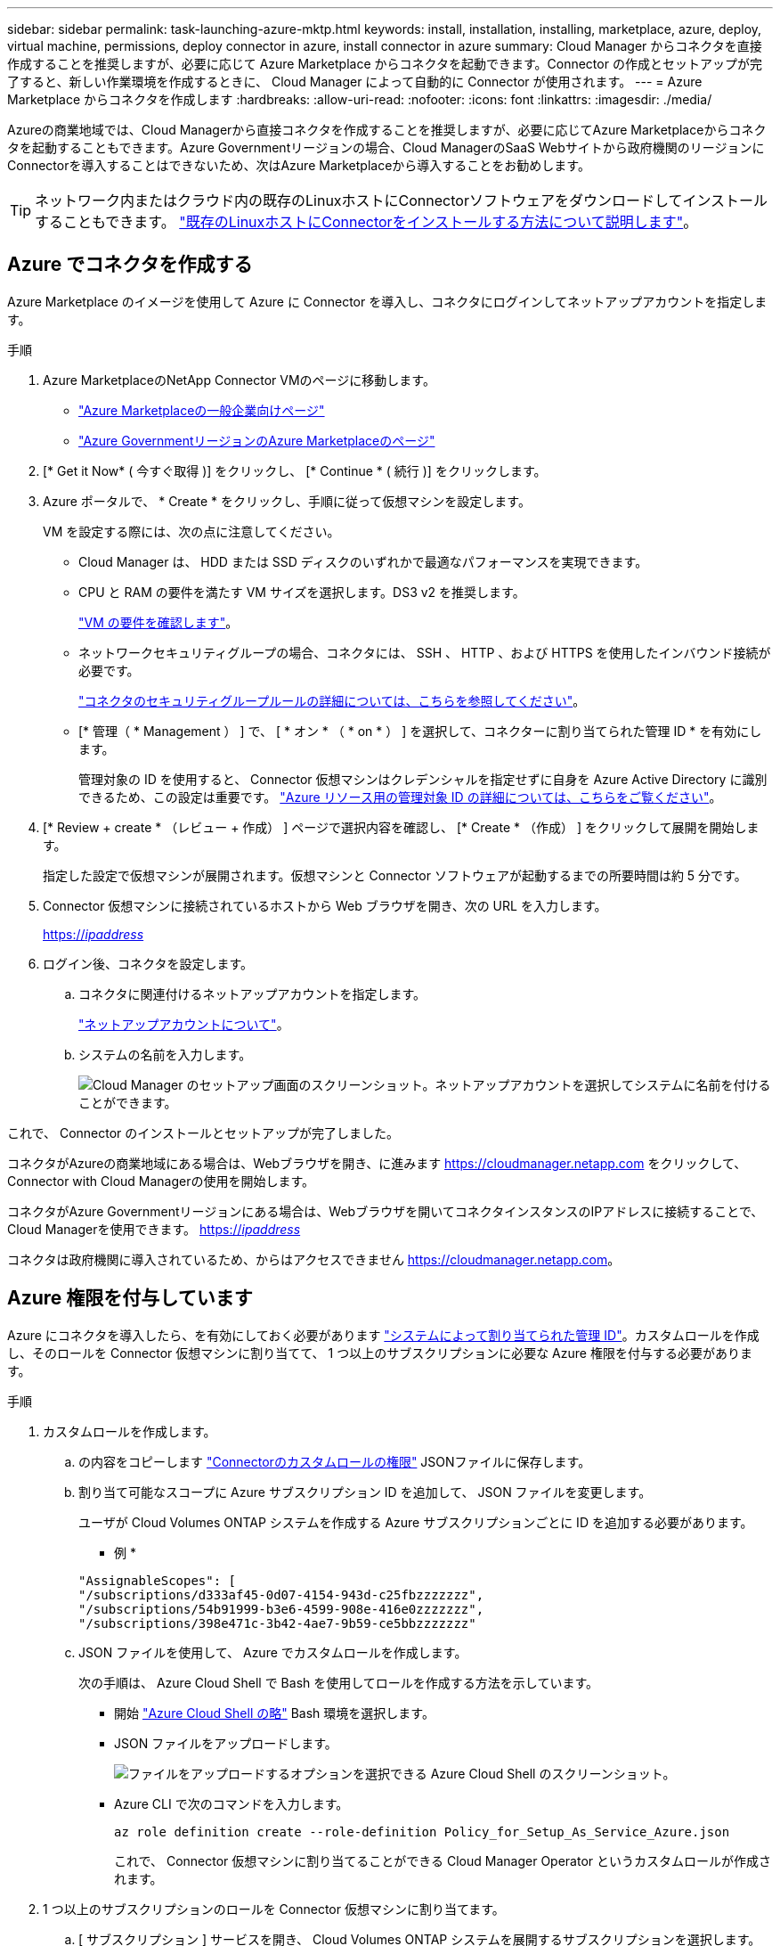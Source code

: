 ---
sidebar: sidebar 
permalink: task-launching-azure-mktp.html 
keywords: install, installation, installing, marketplace, azure, deploy, virtual machine, permissions, deploy connector in azure, install connector in azure 
summary: Cloud Manager からコネクタを直接作成することを推奨しますが、必要に応じて Azure Marketplace からコネクタを起動できます。Connector の作成とセットアップが完了すると、新しい作業環境を作成するときに、 Cloud Manager によって自動的に Connector が使用されます。 
---
= Azure Marketplace からコネクタを作成します
:hardbreaks:
:allow-uri-read: 
:nofooter: 
:icons: font
:linkattrs: 
:imagesdir: ./media/


[role="lead"]
Azureの商業地域では、Cloud Managerから直接コネクタを作成することを推奨しますが、必要に応じてAzure Marketplaceからコネクタを起動することもできます。Azure Governmentリージョンの場合、Cloud ManagerのSaaS Webサイトから政府機関のリージョンにConnectorを導入することはできないため、次はAzure Marketplaceから導入することをお勧めします。


TIP: ネットワーク内またはクラウド内の既存のLinuxホストにConnectorソフトウェアをダウンロードしてインストールすることもできます。 link:task-installing-linux.html["既存のLinuxホストにConnectorをインストールする方法について説明します"]。



== Azure でコネクタを作成する

Azure Marketplace のイメージを使用して Azure に Connector を導入し、コネクタにログインしてネットアップアカウントを指定します。

.手順
. Azure MarketplaceのNetApp Connector VMのページに移動します。
+
** https://azuremarketplace.microsoft.com/en-us/marketplace/apps/netapp.netapp-oncommand-cloud-manager["Azure Marketplaceの一般企業向けページ"^]
** https://portal.azure.us/#blade/Microsoft_Azure_Marketplace/GalleryItemDetailsBladeNopdl/id/netapp.netapp-oncommand-cloud-manager/product/%7B%22displayName%22%3A%22NetApp%20Connector%20VM%22%2C%22itemDisplayName%22%3A%22NetApp%20Connector%20VM%22%2C%22id%22%3A%22netapp.netapp-oncommand-cloud-manager%22%2C%22bigId%22%3A%22DZH318Z0BPMZ%22%2C%22offerId%22%3A%22netapp-oncommand-cloud-manager%22%2C%22publisherId%22%3A%22netapp%22%2C%22publisherDisplayName%22%3A%22NetApp%22%2C%22summary%22%3A%22Start%20here%20to%20deploy%20NetApp%20Connector%20in%20case%20it%20is%20not%20possible%20directly%20from%20Cloud%20Manager%22%2C%22longSummary%22%3A%22Start%20here%20to%20deploy%20NetApp%20Connector%20VM%20in%20Azure%20in%20case%20it%20is%20not%20possible%20to%20deploy%20directly%20from%20Cloud%20Manager%22%2C%22description%22%3A%22Some%20Cloud%20Manager%20features%20requires%20a%20connector.%20The%20connector%20enables%20Cloud%20Manager%20to%20manage%20resources%20and%20processes%20within%20your%20public%20and%20hybrid%20cloud%20environment.%5CnFor%20complete%20Cloud%20Manager%20service%20including%20Cloud%20Volumes%20ONTAP%20storage%20services%20and%20Data%20Services%2C%20with%20built%20in%20connector%20installation%2C%20it%20is%20recommended%20to%20subscribe%20the%20following%20SaaS%20listing%3A%5Cn%3Ca%20href%3D%5C%22https%3A%2F%2Fazuremarketplace.microsoft.com%2Fen-us%2Fmarketplace%2Fapps%2Fnetapp.cloud-manager%3Ftab%3DOverview.%5C%22%20target%3D%5C%22_blank%5C%22%3E%20Cloud%20Manager%20-%20Deploy%20%26%20Manage%20Cloud%20Data%20Services%3C%2Fa%3E%5Cn%5Cn%3Ch3%3EHow%20to%20Get%20Started%3C%2Fh3%3E%20%5Cn%3Cul%3E%5Cn%3Cli%3E%3Ca%20href%3D%5C%22https%3A%2F%2Fdocs.netapp.com%2Fus-en%2Foccm%2Fconcept_connectors.html%5C%22%20target%3D%5C%22_blank%5C%22%3E%20Learn%20when%20a%20Connector%20is%20required%3C%2Fa%3E%3C%2Fli%3E%5Cn%3Cli%3E%3Ca%20href%3D%5C%22https%3A%2F%2Fdocs.netapp.com%2Fus-en%2Foccm%2Ftask_launching_azure_mktp.html%5C%22%20target%3D%5C%22_blank%5C%22%3E%20Deploying%20Cloud%20Manager%20from%20the%20Azure%20Marketplace%3C%2Fa%3E%3C%2Fli%3E%5Cn%3C%2Ful%3E%5Cn%3Ch3%3ESupport%3A%3C%2Fh3%3E%5Cn%3Cul%3E%5Cn%3Cli%3E%3Ca%20href%3D%5C%22https%3A%2F%2Fwww.netapp.com%2Fazure%2Fcontact%2F%5C%22%20target%3D%5C%22_blank%5C%22%3E%20Contact%20our%20Cloud%20expert%20team%3C%2Fa%3E%3C%2Fli%3E%5Cn%3C%2Ful%3E%22%2C%22isPrivate%22%3Afalse%2C%22hasPrivateOffer%22%3Afalse%2C%22isMacc%22%3Atrue%2C%22isPreview%22%3Afalse%2C%22isByol%22%3Atrue%2C%22isCSPEnabled%22%3Atrue%2C%22isCSPSelective%22%3Afalse%2C%22isThirdParty%22%3Atrue%2C%22isStopSell%22%3Afalse%2C%22isReseller%22%3Afalse%2C%22hasFreeTrials%22%3Afalse%2C%22marketingMaterial%22%3A%5B%5D%2C%22legalTermsUri%22%3A%22https%3A%2F%2Fquery.prod.cms.rt.microsoft.com%2Fcms%2Fapi%2Fam%2Fbinary%2FRE4ViQd%22%2C%22privacyPolicyUri%22%3A%22https%3A%2F%2Fwww.netapp.com%2Fcompany%2Flegal%2Fprivacy-policy%2F%22%2C%22version%22%3A%228eebc6b6-4d8a-4965-8226-472a0b3e6515%22%2C%22metadata%22%3A%7B%22leadGeneration%22%3A%7B%22productId%22%3Anull%7D%2C%22testDrive%22%3Anull%7D%2C%22categoryIds%22%3A%5B%22storage%22%2C%22data-lifecycle-management%22%2C%22enterprise-hybrid-storage%22%2C%22virtualMachine%22%2C%22virtualMachine-Arm%22%2C%22azureCertified%22%2C%22fromDataMarket%22%2C%22microsoft-badged%22%5D%2C%22screenshotUris%22%3A%5B%22https%3A%2F%2Fstore-images.s-microsoft.com%2Fimage%2Fapps.42606.ac063191-8cc9-443d-85d5-a6331e1b4271.eda5eea5-a9aa-4163-a9b9-f3072487b254.149efa4e-6e7c-4032-864f-25ea2d7f2de8%22%5D%2C%22videos%22%3A%5B%5D%2C%22links%22%3A%5B%7B%22id%22%3A%22Cloud%20Manager%22%2C%22displayName%22%3A%22Cloud%20Manager%22%2C%22uri%22%3A%22https%3A%2F%2Fcloud.netapp.com%2Fcloud-manager%22%7D%2C%7B%22id%22%3A%22NetApp%20Support%22%2C%22displayName%22%3A%22NetApp%20Support%22%2C%22uri%22%3A%22https%3A%2F%2Fcloud.netapp.com%2Fcontact-cds%22%7D%5D%2C%22filters%22%3A%5B%5D%2C%22plans%22%3A%5B%7B%22id%22%3A%220001%22%2C%22displayName%22%3A%22OnCommand%20Cloud%20Manager%20(BYOL)%22%2C%22summary%22%3A%22Streamline%20the%20deployment%20and%20management%20of%20Cloud%20Volumes%20ONTAP%22%2C%22description%22%3A%22%3Ch2%3EKey%20Features%3C%2Fh2%3E%3Cul%3E%3Cli%3ESimplifies%20configuration%20and%20deployment%20of%20Cloud%20Volumes%20ONTAP%3C%2Fli%3E%3Cli%3EProvides%20a%20central%20point%20of%20control%20for%20all%20Cloud%20Volumes%20ONTAP%20instances%3C%2Fli%3E%3Cli%3EAutomates%20data%20movement%20between%20on-premise%20environments%20and%20the%20cloud%3C%2Fli%3E%3Cli%3EMakes%20automated%20recommendations%20for%20buying%20new%20storage%20as%20needed%3C%2Fli%3E%3Cli%3EFacilitates%20hybrid%20IT%20environments%20that%20include%20Cloud%20Volumes%20ONTAP%2C%20FAS%20and%20AFF%20storage%20environments%3C%2Fli%3E%3C%2Ful%3E%5Cn%5Cn%3Ch2%3EUsage%20Instructions%3C%2Fh2%3EImportant%3A%20You%20must%20use%20OnCommand%20Cloud%20Manager%20to%20launch%20Cloud%20Volumes%20ONTAP%20environments.%20You%20cannot%20launch%20Cloud%20Volumes%20ONTAP%20directly%20from%20the%20Azure%20portal%2C%20as%20the%20Cloud%20Volumes%20ONTAP%20system%20will%20not%20be%20deployed%20correctly.%20At%20a%20high%20level%2C%20deploying%20OnCommand%20Cloud%20Manager%20and%20Cloud%20Volumes%20ONTAP%20involves%20these%20steps%3A%3Col%3E%3Cli%3EPrepare%20your%20Azure%20environment%3C%2Fli%3E%3Cli%3EEnable%20programmatic%20deployment%20on%20the%20Cloud%20Volumes%20ONTAP%20products%20you%20plan%20to%20use%20from%20the%20Azure%20Marketplace%3C%2Fli%3E%3Cli%3ELaunch%20the%20OnCommand%20Cloud%20Manager%20software%20instance%20in%20Azure%20(use%20HDD%20volumes%20for%20lower%20cost%20instances)%3C%2Fli%3E%3Cli%3EAccess%20OnCommand%20Cloud%20Manager%20by%20entering%20the%20instance%20IP%20address%20in%20a%20web%20browser%3C%2Fli%3E%3Cli%3EComplete%20the%20Setup%20wizard%3C%2Fli%3E%3Cli%3EUse%20OnCommand%20Cloud%20Manager%20to%20launch%20Cloud%20Volumes%20ONTAP%20instances%3C%2Fli%3E%3C%2Fol%3E%5Cn%5Cn%3Ch2%3ESupport%3C%2Fh2%3ESoftware%20support%20is%20included%20with%20this%20offering%20for%20the%20duration%20of%20the%20Cloud%20Volumes%20ONTAP%20subscription%20purchased.%20NetApp%20has%20extensive%20self-support%20options%20including%20knowledge%20base%2C%20documentation%2C%20videos%2C%20and%20community%20forums%20that%20are%20available%2024x7.%20NetApp%20customers%20can%20also%20get%20support%20from%20our%20tech%20support%20team%20via%20chat%2C%20web%20tickets%2C%20or%20phone.%20%20See%20the%20useful%20links%20section%20below%20for%20more.%22%2C%22restrictedAudience%22%3A%7B%7D%2C%22skuId%22%3A%220001%22%2C%22planId%22%3A%22occm-byol%22%2C%22legacyPlanId%22%3A%22netapp.netapp-oncommand-cloud-manageroccm-byol%22%2C%22keywords%22%3A%5B%5D%2C%22type%22%3A%22VirtualMachine%22%2C%22leadGeneration%22%3A%7B%22productId%22%3A%22netapp.netapp-oncommand-cloud-manageroccm-byol%22%7D%2C%22testDrive%22%3Anull%2C%22availabilities%22%3A%5B%5D%2C%22categoryIds%22%3A%5B%5D%2C%22conversionPaths%22%3A%5B%5D%2C%22metadata%22%3A%7B%7D%2C%22operatingSystem%22%3A%7B%22family%22%3A%22Linux%22%2C%22type%22%3A%22Other%20Linux%22%2C%22name%22%3A%22RedHat%207.2%22%7D%2C%22uiDefinitionUri%22%3A%22https%3A%2F%2Fcatalogartifact.azureedge.net%2Fpublicartifacts%2Fnetapp.netapp-oncommand-cloud-manager-d69cbc32-ab9d-42f9-84e1-65b314b291f9-occm-byol%2FUiDefinition.json%22%2C%22artifacts%22%3A%5B%7B%22name%22%3A%22DefaultTemplate%22%2C%22uri%22%3A%22https%3A%2F%2Fcatalogartifact.azureedge.net%2Fpublicartifacts%2Fnetapp.netapp-oncommand-cloud-manager-d69cbc32-ab9d-42f9-84e1-65b314b291f9-occm-byol%2FArtifacts%2FmainTemplate.json%22%2C%22type%22%3A%22Template%22%7D%2C%7B%22name%22%3A%22UiDefinition.json%22%2C%22uri%22%3A%22https%3A%2F%2Fcatalogartifact.azureedge.net%2Fpublicartifacts%2Fnetapp.netapp-oncommand-cloud-manager-d69cbc32-ab9d-42f9-84e1-65b314b291f9-occm-byol%2FUiDefinition.json%22%2C%22type%22%3A%22Custom%22%7D%2C%7B%22name%22%3A%22createuidefinition%22%2C%22uri%22%3A%22https%3A%2F%2Fcatalogartifact.azureedge.net%2Fpublicartifacts%2Fnetapp.netapp-oncommand-cloud-manager-d69cbc32-ab9d-42f9-84e1-65b314b291f9-occm-byol%2FArtifacts%2Fcreateuidefinition.json%22%2C%22type%22%3A%22Custom%22%7D%5D%2C%22isPrivate%22%3Afalse%2C%22isHidden%22%3Afalse%2C%22hasFreeTrials%22%3Afalse%2C%22isByol%22%3Atrue%2C%22isFree%22%3Atrue%2C%22isPayg%22%3Afalse%2C%22isStopSell%22%3Afalse%2C%22cspState%22%3A%22OptIn%22%2C%22isQuantifiable%22%3Afalse%2C%22vmSecuritytype%22%3A%22None%22%2C%22displayRank%22%3A%222147483647%22%2C%22purchaseDurationDiscounts%22%3A%5B%5D%2C%22upns%22%3A%5B%5D%2C%22hasRI%22%3Afalse%2C%22stackType%22%3A%22ARM%22%7D%5D%2C%22selectedPlanId%22%3A%22occm-byol%22%2C%22iconFileUris%22%3A%7B%22small%22%3A%22https%3A%2F%2Fstore-images.s-microsoft.com%2Fimage%2Fapps.46149.ac063191-8cc9-443d-85d5-a6331e1b4271.527009cd-0dd1-4010-b0f3-f02eafa09061.e885edff-cdb0-4919-b555-6cb17199c20f%22%2C%22medium%22%3A%22https%3A%2F%2Fstore-images.s-microsoft.com%2Fimage%2Fapps.49094.ac063191-8cc9-443d-85d5-a6331e1b4271.527009cd-0dd1-4010-b0f3-f02eafa09061.9139b9f2-b9d6-46ac-b5b3-81db72fdaf0b%22%2C%22wide%22%3A%22https%3A%2F%2Fstore-images.s-microsoft.com%2Fimage%2Fapps.6407.ac063191-8cc9-443d-85d5-a6331e1b4271.527009cd-0dd1-4010-b0f3-f02eafa09061.72a070fd-4362-4328-aab1-cda8165125e6%22%2C%22large%22%3A%22https%3A%2F%2Fstore-images.s-microsoft.com%2Fimage%2Fapps.30206.ac063191-8cc9-443d-85d5-a6331e1b4271.527009cd-0dd1-4010-b0f3-f02eafa09061.60dd6e7b-7889-4a0c-87ce-100eefe8521f%22%7D%2C%22itemType%22%3A%22Single%22%2C%22hasNoProducts%22%3Afalse%2C%22hasNoPlans%22%3Afalse%2C%22filledHeartIcon%22%3A%7B%22type%22%3A1%2C%22data%22%3A%22%3Csvg%20viewBox%3D'0%200%2016%2015'%20class%3D'msportalfx-svg-placeholder'%20role%3D'presentation'%20focusable%3D'false'%20xmlns%3Asvg%3D'http%3A%2F%2Fwww.w3.org%2F2000%2Fsvg'%20xmlns%3Axlink%3D'http%3A%2F%2Fwww.w3.org%2F1999%2Fxlink'%3E%3Cg%3E%3Ctitle%3E%3C%2Ftitle%3E%3Cpath%20d%3D'M14.758%201.242c.276.276.505.578.688.906.188.328.325.669.414%201.024a4.257%204.257%200%200%201-1.103%204.086L8%2014.008l-6.758-6.75a4.269%204.269%200%200%201-.695-.906%204.503%204.503%200%200%201-.414-1.016%204.437%204.437%200%200%201%200-2.164c.094-.354.232-.695.414-1.024A4.302%204.302%200%200%201%202.625.32C3.141.107%203.682%200%204.25%200s1.109.107%201.625.32c.516.214.977.521%201.383.922l.742.75.742-.75A4.292%204.292%200%200%201%2010.125.32C10.641.107%2011.182%200%2011.75%200s1.109.107%201.625.32c.516.214.977.521%201.383.922z'%20class%3D'msportalfx-svg-c19'%2F%3E%3C%2Fg%3E%3C%2Fsvg%3E%22%7D%2C%22emptyHeartIcon%22%3A%7B%22type%22%3A1%2C%22data%22%3A%22%3Csvg%20viewBox%3D'0%200%2016%2015'%20class%3D'msportalfx-svg-placeholder'%20role%3D'presentation'%20focusable%3D'false'%20xmlns%3Asvg%3D'http%3A%2F%2Fwww.w3.org%2F2000%2Fsvg'%20xmlns%3Axlink%3D'http%3A%2F%2Fwww.w3.org%2F1999%2Fxlink'%3E%3Cg%3E%3Ctitle%3E%3C%2Ftitle%3E%3Cpath%20d%3D'M11.75%200c.588%200%201.14.112%201.656.336.516.224.966.529%201.352.914.385.38.687.83.906%201.352.224.515.336%201.065.336%201.648%200%20.568-.11%201.112-.328%201.633-.214.52-.518.979-.914%201.375L8%2014.008l-6.758-6.75A4.256%204.256%200%200%201%20.32%205.883%204.263%204.263%200%200%201%200%204.25a4.177%204.177%200%200%201%201.242-3c.386-.385.836-.69%201.352-.914A4.113%204.113%200%200%201%204.25%200c.432%200%20.818.05%201.156.148.339.1.651.237.938.415.291.171.567.38.828.625.266.244.542.513.828.804.286-.291.56-.56.82-.805.266-.244.542-.453.828-.625.292-.177.607-.315.946-.414A4.126%204.126%200%200%201%2011.75%200zm2.297%206.547c.307-.307.541-.659.703-1.055.162-.396.242-.81.242-1.242a3.19%203.19%200%200%200-.25-1.266%203.048%203.048%200%200%200-.695-1.023%203.095%203.095%200%200%200-1.031-.68%203.192%203.192%200%200%200-1.266-.25c-.438%200-.825.07-1.164.211a3.816%203.816%200%200%200-.938.54%207.001%207.001%200%200%200-.828.765c-.26.281-.534.568-.82.86a31.352%2031.352%200%200%201-.82-.852%207.247%207.247%200%200%200-.836-.774%204.017%204.017%200%200%200-.946-.562A2.875%202.875%200%200%200%204.25%201c-.448%200-.87.086-1.266.258A3.222%203.222%200%200%200%201%204.25c0%20.432.08.846.242%201.242.167.396.404.748.711%201.055L8%2012.594l6.047-6.047z'%20class%3D'msportalfx-svg-c19%20msportalfx-svg-c19'%2F%3E%3C%2Fg%3E%3C%2Fsvg%3E%22%7D%2C%22deleteIcon%22%3A%7B%22type%22%3A17%2C%22options%22%3Anull%7D%2C%22searchId%22%3A%221650995185079_marketplaceOffersBladeSearchContext%22%2C%22searchTelemetryId%22%3A%22a273c689-018c-448d-99e6-4b5e6204d289%22%2C%22searchIndex%22%3A0%2C%22searchScore%22%3A490.40115%2C%22privateBadgeText%22%3Anull%2C%22curationCategoryDisplayName%22%3A%22Compute%22%2C%22menuItemId%22%3A%22home%22%2C%22subMenuItemId%22%3A%22Search%20results%22%2C%22createBladeType%22%3A1%2C%22offerType%22%3A%22VirtualMachine%22%2C%22useEnterpriseContract%22%3Afalse%2C%22hasStandardContractAmendments%22%3Afalse%2C%22standardContractAmendmentsRevisionId%22%3A%2200000000-0000-0000-0000-000000000000%22%2C%22cspLegalTermsUri%22%3A%22https%3A%2F%2Fquery.prod.cms.rt.microsoft.com%2Fcms%2Fapi%2Fam%2Fbinary%2FRE4ViQd%22%2C%22supportUri%22%3Anull%2C%22isMicrosoftProduct%22%3Atrue%2C%22productOwnershipSellingMotion%22%3A%223PPAgency%22%2C%22galleryItemAccess%22%3A0%2C%22privateSubscriptions%22%3A%5B%5D%2C%22isTenantPrivate%22%3Afalse%2C%22hasRIPlans%22%3Afalse%2C%22isCoreVm%22%3Afalse%7D/selectionMode//resourceGroupId//resourceGroupLocation//dontDiscardJourney//selectedMenuId/home/launchingContext/%7B%22galleryItemId%22%3A%22netapp.netapp-oncommand-cloud-manageroccm-byol%22%2C%22source%22%3A%5B%22GalleryFeaturedMenuItemPart%22%2C%22VirtualizedTileDetails%22%5D%2C%22menuItemId%22%3A%22home%22%2C%22subMenuItemId%22%3A%22Search%20results%22%7D/searchTelemetryId/a273c689-018c-448d-99e6-4b5e6204d289["Azure GovernmentリージョンのAzure Marketplaceのページ"^]


. [* Get it Now* ( 今すぐ取得 )] をクリックし、 [* Continue * ( 続行 )] をクリックします。
. Azure ポータルで、 * Create * をクリックし、手順に従って仮想マシンを設定します。
+
VM を設定する際には、次の点に注意してください。

+
** Cloud Manager は、 HDD または SSD ディスクのいずれかで最適なパフォーマンスを実現できます。
** CPU と RAM の要件を満たす VM サイズを選択します。DS3 v2 を推奨します。
+
link:task-installing-linux.html["VM の要件を確認します"]。

** ネットワークセキュリティグループの場合、コネクタには、 SSH 、 HTTP 、および HTTPS を使用したインバウンド接続が必要です。
+
link:reference-ports-azure.html["コネクタのセキュリティグループルールの詳細については、こちらを参照してください"]。

** [* 管理（ * Management ） ] で、 [ * オン * （ * on * ） ] を選択して、コネクターに割り当てられた管理 ID * を有効にします。
+
管理対象の ID を使用すると、 Connector 仮想マシンはクレデンシャルを指定せずに自身を Azure Active Directory に識別できるため、この設定は重要です。 https://docs.microsoft.com/en-us/azure/active-directory/managed-identities-azure-resources/overview["Azure リソース用の管理対象 ID の詳細については、こちらをご覧ください"^]。



. [* Review + create * （レビュー + 作成） ] ページで選択内容を確認し、 [* Create * （作成） ] をクリックして展開を開始します。
+
指定した設定で仮想マシンが展開されます。仮想マシンと Connector ソフトウェアが起動するまでの所要時間は約 5 分です。

. Connector 仮想マシンに接続されているホストから Web ブラウザを開き、次の URL を入力します。
+
https://_ipaddress_[]

. ログイン後、コネクタを設定します。
+
.. コネクタに関連付けるネットアップアカウントを指定します。
+
link:concept-netapp-accounts.html["ネットアップアカウントについて"]。

.. システムの名前を入力します。
+
image:screenshot_set_up_cloud_manager.gif["Cloud Manager のセットアップ画面のスクリーンショット。ネットアップアカウントを選択してシステムに名前を付けることができます。"]





これで、 Connector のインストールとセットアップが完了しました。

コネクタがAzureの商業地域にある場合は、Webブラウザを開き、に進みます https://cloudmanager.netapp.com[] をクリックして、Connector with Cloud Managerの使用を開始します。

コネクタがAzure Governmentリージョンにある場合は、Webブラウザを開いてコネクタインスタンスのIPアドレスに接続することで、Cloud Managerを使用できます。 https://_ipaddress_[]

コネクタは政府機関に導入されているため、からはアクセスできません https://cloudmanager.netapp.com[]。



== Azure 権限を付与しています

Azure にコネクタを導入したら、を有効にしておく必要があります https://docs.microsoft.com/en-us/azure/active-directory/managed-identities-azure-resources/overview["システムによって割り当てられた管理 ID"^]。カスタムロールを作成し、そのロールを Connector 仮想マシンに割り当てて、 1 つ以上のサブスクリプションに必要な Azure 権限を付与する必要があります。

.手順
. カスタムロールを作成します。
+
.. の内容をコピーします link:reference-permissions-azure.html["Connectorのカスタムロールの権限"] JSONファイルに保存します。
.. 割り当て可能なスコープに Azure サブスクリプション ID を追加して、 JSON ファイルを変更します。
+
ユーザが Cloud Volumes ONTAP システムを作成する Azure サブスクリプションごとに ID を追加する必要があります。

+
* 例 *

+
[source, json]
----
"AssignableScopes": [
"/subscriptions/d333af45-0d07-4154-943d-c25fbzzzzzzz",
"/subscriptions/54b91999-b3e6-4599-908e-416e0zzzzzzz",
"/subscriptions/398e471c-3b42-4ae7-9b59-ce5bbzzzzzzz"
----
.. JSON ファイルを使用して、 Azure でカスタムロールを作成します。
+
次の手順は、 Azure Cloud Shell で Bash を使用してロールを作成する方法を示しています。

+
*** 開始 https://docs.microsoft.com/en-us/azure/cloud-shell/overview["Azure Cloud Shell の略"^] Bash 環境を選択します。
*** JSON ファイルをアップロードします。
+
image:screenshot_azure_shell_upload.png["ファイルをアップロードするオプションを選択できる Azure Cloud Shell のスクリーンショット。"]

*** Azure CLI で次のコマンドを入力します。
+
[source, azurecli]
----
az role definition create --role-definition Policy_for_Setup_As_Service_Azure.json
----
+
これで、 Connector 仮想マシンに割り当てることができる Cloud Manager Operator というカスタムロールが作成されます。





. 1 つ以上のサブスクリプションのロールを Connector 仮想マシンに割り当てます。
+
.. [ サブスクリプション ] サービスを開き、 Cloud Volumes ONTAP システムを展開するサブスクリプションを選択します。
.. * アクセス制御（ IAM ） * > * 追加 * > * 役割の割り当ての追加 * をクリックします。
.. [* 役割 ] タブで、 * Cloud Manager Operator * 役割を選択し、 * Next * をクリックします。
+

NOTE: Cloud Manager Operatorは、Cloud Managerポリシーで指定されるデフォルトの名前です。ロールに別の名前を選択した場合は、代わりにその名前を選択します。

.. [* Members* （メンバー * ） ] タブで、次の手順を実行します。
+
*** * 管理対象 ID * へのアクセス権を割り当てます。
*** [ * メンバーの選択 * ] をクリックし、 Connector 仮想マシンが作成されたサブスクリプションを選択し、 [ * 仮想マシン * ] を選択してから、 Connector 仮想マシンを選択します。
*** [ * 選択 * ] をクリックします。
*** 「 * 次へ * 」をクリックします。


.. [ レビュー + 割り当て（ Review + Assign ） ] をクリックします。
.. 追加のサブスクリプションから Cloud Volumes ONTAP を導入する場合は、そのサブスクリプションに切り替えてから、これらの手順を繰り返します。




Connector には、パブリッククラウド環境内のリソースとプロセスを管理するために必要な権限が付与されました。Cloud Manager は、新しい作業環境の作成時にこのコネクタを自動的に使用します。ただし、コネクタが複数ある場合は、が必要です link:task-managing-connectors.html["スイッチを切り替えます"]。

Connectorを作成したのと同じAzureアカウントにAzure BLOBストレージがある場合は、Azure Blob作業環境がCanvasに自動的に表示されます。 link:task-viewing-azure-blob.html["この作業環境でできることの詳細については、こちらをご覧ください"]。



== AutoSupport メッセージのポート3128を開きます

アウトバウンドのインターネット接続を使用できないサブネットにCloud Volumes ONTAP システムを導入する場合、Cloud Managerはコネクタをプロキシサーバとして使用するようにCloud Volumes ONTAP を自動的に設定します。

唯一の要件は、コネクタのセキュリティグループがポート3128で_ inbound_connectionsを許可することです。コネクタを展開した後、このポートを開く必要があります。

Cloud Volumes ONTAP にデフォルトのセキュリティグループを使用する場合、そのセキュリティグループに対する変更は必要ありません。ただし、Cloud Volumes ONTAP に厳密なアウトバウンドルールを定義する場合は、Cloud Volumes ONTAP セキュリティグループがポート3128で_OUTBOUND接続を許可することも必要です。
